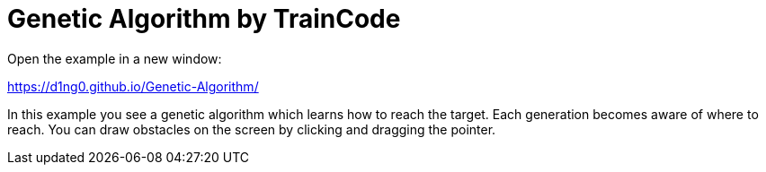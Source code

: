 
= Genetic Algorithm by TrainCode

Open the example in a new window:

https://d1ng0.github.io/Genetic-Algorithm/

In this example you see a genetic algorithm which learns how to reach the target. Each generation becomes aware of where to reach. 
You can draw obstacles on the screen by clicking and dragging the pointer.
